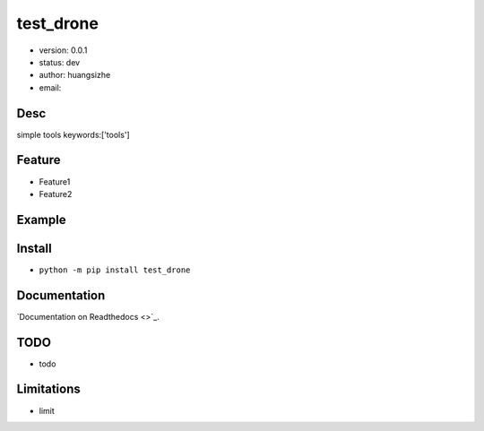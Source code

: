 test_drone
===============================
* version: 0.0.1
* status: dev
* author: huangsizhe
* email: 


Desc
--------------------------------
simple tools
keywords:['tools']


Feature
----------------------
* Feature1
* Feature2


Example
-------------------------------
.. code:: python


Install
--------------------------------
- ``python -m pip install test_drone``


Documentation
--------------------------------
`Documentation on Readthedocs <>`_.


TODO
-----------------------------------
* todo


Limitations
-----------
* limit